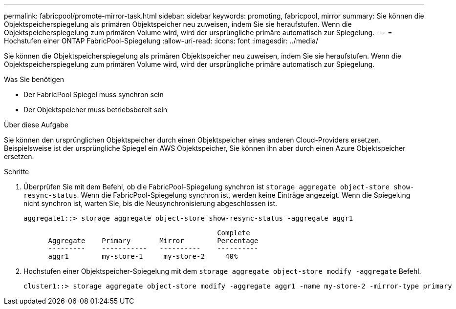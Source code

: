 ---
permalink: fabricpool/promote-mirror-task.html 
sidebar: sidebar 
keywords: promoting, fabricpool, mirror 
summary: Sie können die Objektspeicherspiegelung als primären Objektspeicher neu zuweisen, indem Sie sie heraufstufen. Wenn die Objektspeicherspiegelung zum primären Volume wird, wird der ursprüngliche primäre automatisch zur Spiegelung. 
---
= Hochstufen einer ONTAP FabricPool-Spiegelung
:allow-uri-read: 
:icons: font
:imagesdir: ../media/


[role="lead"]
Sie können die Objektspeicherspiegelung als primären Objektspeicher neu zuweisen, indem Sie sie heraufstufen. Wenn die Objektspeicherspiegelung zum primären Volume wird, wird der ursprüngliche primäre automatisch zur Spiegelung.

.Was Sie benötigen
* Der FabricPool Spiegel muss synchron sein
* Der Objektspeicher muss betriebsbereit sein


.Über diese Aufgabe
Sie können den ursprünglichen Objektspeicher durch einen Objektspeicher eines anderen Cloud-Providers ersetzen. Beispielsweise ist der ursprüngliche Spiegel ein AWS Objektspeicher, Sie können ihn aber durch einen Azure Objektspeicher ersetzen.

.Schritte
. Überprüfen Sie mit dem Befehl, ob die FabricPool-Spiegelung synchron ist `storage aggregate object-store show-resync-status`. Wenn die FabricPool-Spiegelung synchron ist, werden keine Einträge angezeigt. Wenn die Spiegelung nicht synchron ist, warten Sie, bis die Neusynchronisierung abgeschlossen ist.
+
[listing]
----
aggregate1::> storage aggregate object-store show-resync-status -aggregate aggr1
----
+
[listing]
----
                                               Complete
      Aggregate    Primary       Mirror        Percentage
      ---------    -----------   ----------    ----------
      aggr1        my-store-1     my-store-2     40%
----
. Hochstufen einer Objektspeicher-Spiegelung mit dem `storage aggregate object-store modify -aggregate` Befehl.
+
[listing]
----
cluster1::> storage aggregate object-store modify -aggregate aggr1 -name my-store-2 -mirror-type primary
----

